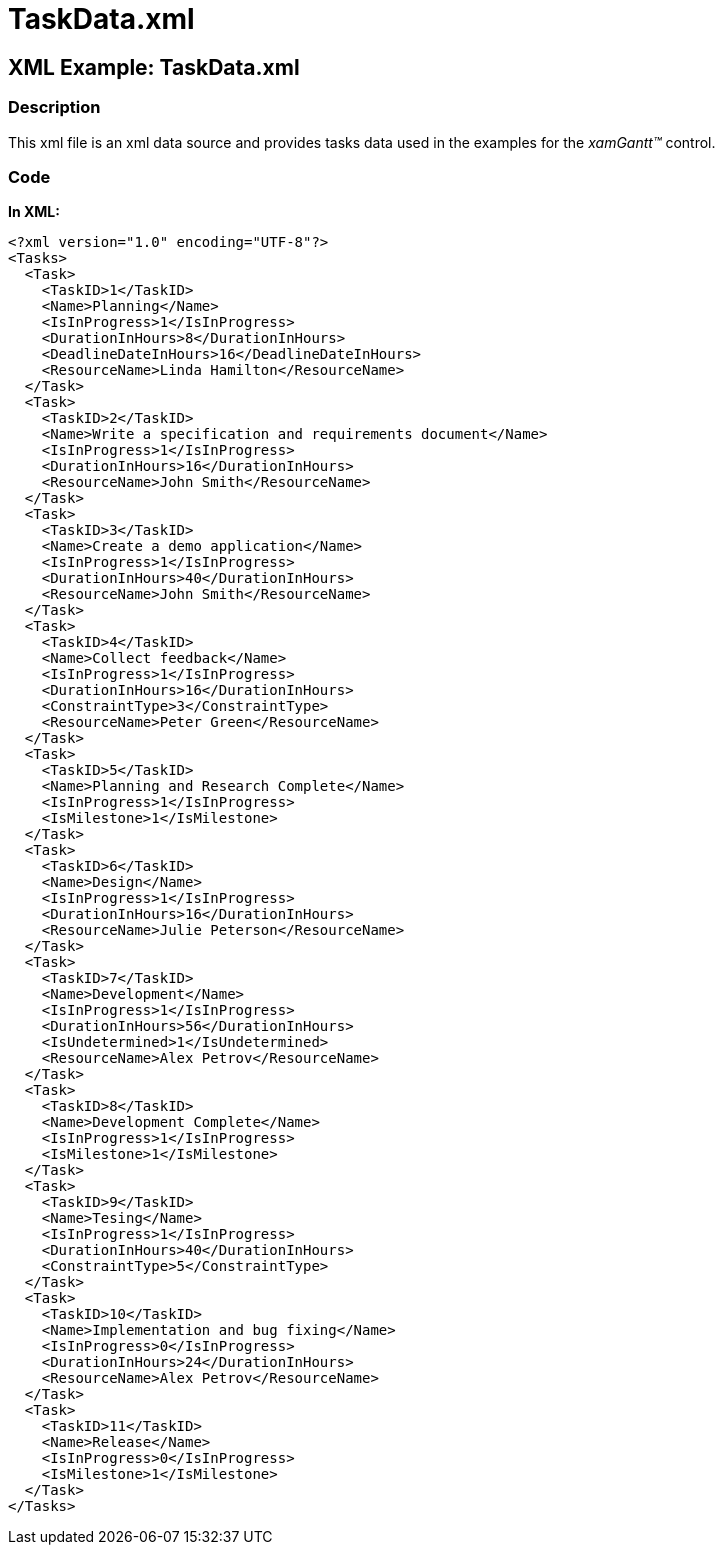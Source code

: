 ﻿////

|metadata|
{
    "name": "xamgantt-taskdata-xml",
    "controlName": ["xamGantt"],
    "tags": ["Sample Data Source"],
    "guid": "536c33a1-1158-4a2e-bbb6-5420d65646ac",  
    "buildFlags": [],
    "createdOn": "2016-05-25T18:21:55.2621635Z"
}
|metadata|
////

= TaskData.xml

== XML Example: TaskData.xml

=== Description

This xml file is an xml data source and provides tasks data used in the examples for the  _xamGantt™_   control.

=== Code

*In XML:*

[source,xaml]
----
<?xml version="1.0" encoding="UTF-8"?>
<Tasks>
  <Task>
    <TaskID>1</TaskID>
    <Name>Planning</Name>
    <IsInProgress>1</IsInProgress>
    <DurationInHours>8</DurationInHours>
    <DeadlineDateInHours>16</DeadlineDateInHours>
    <ResourceName>Linda Hamilton</ResourceName>
  </Task>
  <Task>
    <TaskID>2</TaskID>
    <Name>Write a specification and requirements document</Name>
    <IsInProgress>1</IsInProgress>
    <DurationInHours>16</DurationInHours>
    <ResourceName>John Smith</ResourceName>
  </Task>
  <Task>
    <TaskID>3</TaskID>
    <Name>Create a demo application</Name>
    <IsInProgress>1</IsInProgress>
    <DurationInHours>40</DurationInHours>
    <ResourceName>John Smith</ResourceName>
  </Task>
  <Task>
    <TaskID>4</TaskID>
    <Name>Collect feedback</Name>
    <IsInProgress>1</IsInProgress>
    <DurationInHours>16</DurationInHours>
    <ConstraintType>3</ConstraintType>
    <ResourceName>Peter Green</ResourceName>
  </Task>
  <Task>
    <TaskID>5</TaskID>
    <Name>Planning and Research Complete</Name>
    <IsInProgress>1</IsInProgress>
    <IsMilestone>1</IsMilestone>
  </Task>
  <Task>
    <TaskID>6</TaskID>
    <Name>Design</Name>
    <IsInProgress>1</IsInProgress>
    <DurationInHours>16</DurationInHours>
    <ResourceName>Julie Peterson</ResourceName>
  </Task>
  <Task>
    <TaskID>7</TaskID>
    <Name>Development</Name>
    <IsInProgress>1</IsInProgress>
    <DurationInHours>56</DurationInHours>
    <IsUndetermined>1</IsUndetermined>
    <ResourceName>Alex Petrov</ResourceName>
  </Task>
  <Task>
    <TaskID>8</TaskID>
    <Name>Development Complete</Name>
    <IsInProgress>1</IsInProgress>
    <IsMilestone>1</IsMilestone>
  </Task>
  <Task>
    <TaskID>9</TaskID>
    <Name>Tesing</Name>
    <IsInProgress>1</IsInProgress>
    <DurationInHours>40</DurationInHours>
    <ConstraintType>5</ConstraintType>
  </Task>
  <Task>
    <TaskID>10</TaskID>
    <Name>Implementation and bug fixing</Name>
    <IsInProgress>0</IsInProgress>
    <DurationInHours>24</DurationInHours>
    <ResourceName>Alex Petrov</ResourceName>
  </Task>
  <Task>
    <TaskID>11</TaskID>
    <Name>Release</Name>
    <IsInProgress>0</IsInProgress>
    <IsMilestone>1</IsMilestone>
  </Task>
</Tasks>
----